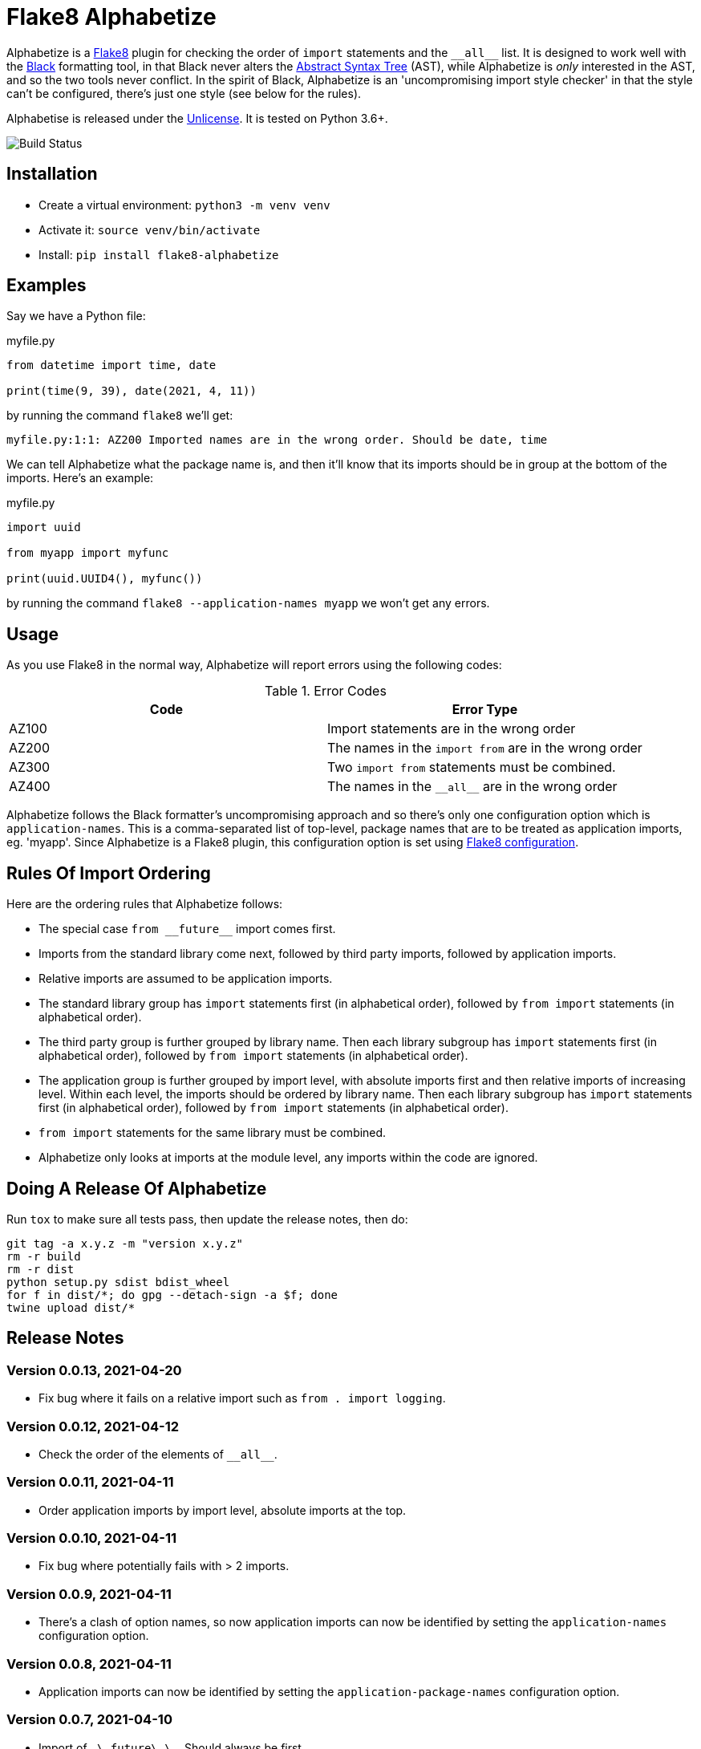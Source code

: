 = Flake8 Alphabetize
:tox: preamble

Alphabetize is a https://flake8.pycqa.org/en/latest/[Flake8] plugin for checking the
order of `import` statements and the `pass:macros[__all__]` list. It is designed to work
well with the https://black.readthedocs.io/en/stable/index.html[Black] formatting tool,
in that Black never alters the
https://en.wikipedia.org/wiki/Abstract_syntax_tree[Abstract Syntax Tree] (AST), while
Alphabetize is _only_ interested in the AST, and so the two tools never conflict. In
the spirit of Black, Alphabetize is an 'uncompromising import style checker' in that
the style can't be configured, there's just one style (see below for the rules).


Alphabetise is released under the https://unlicense.org[Unlicense]. It is tested on
Python 3.6+.

image::https://github.com/tlocke/flake8-alphabetize/actions/workflows/test.yaml/badge.svg[Build Status]


== Installation

* Create a virtual environment: `python3 -m venv venv`
* Activate it: `source venv/bin/activate`
* Install: `pip install flake8-alphabetize`


== Examples

Say we have a Python file:

.myfile.py
[source,python]
----
from datetime import time, date

print(time(9, 39), date(2021, 4, 11))
----

by running the command `flake8` we'll get:

----
myfile.py:1:1: AZ200 Imported names are in the wrong order. Should be date, time
----


We can tell Alphabetize what the package name is, and then it'll know that its imports
should be in group at the bottom of the imports. Here's an example:

.myfile.py
[source,python]
----
import uuid

from myapp import myfunc

print(uuid.UUID4(), myfunc())
----

by running the command `flake8 --application-names myapp` we won't get any
errors.


== Usage

As you use Flake8 in the normal way, Alphabetize will report errors using the following
codes:

.Error Codes
|===
| Code | Error Type

| AZ100
| Import statements are in the wrong order

| AZ200
| The names in the `import from` are in the wrong order

| AZ300
| Two `import from` statements must be combined.

| AZ400
| The names in the `pass:macros[__all__]` are in the wrong order
|===


Alphabetize follows the Black formatter's uncompromising approach and so there's only
one configuration option which is `application-names`. This is a comma-separated list
of top-level, package names that are to be treated as application imports, eg. 'myapp'.
Since Alphabetize is a Flake8 plugin, this configuration option is set using
https://flake8.pycqa.org/en/latest/user/configuration.html[Flake8 configuration].


== Rules Of Import Ordering

Here are the ordering rules that Alphabetize follows:

* The special case `pass:macros[from __future__]` import comes first.

* Imports from the standard library come next, followed by third party imports,
  followed by application imports.

* Relative imports are assumed to be application imports.

* The standard library group has `import` statements first (in alphabetical order),
  followed by `from import` statements (in alphabetical order).

* The third party group is further grouped by library name. Then each library subgroup
  has `import` statements first (in alphabetical order), followed by `from import`
  statements (in alphabetical order).

* The application group is further grouped by import level, with absolute imports first
  and then relative imports of increasing level. Within each level, the imports should
  be ordered by library name. Then each library subgroup has `import` statements first
  (in alphabetical order), followed by `from import` statements (in alphabetical order).

* `from import` statements for the same library must be combined.

* Alphabetize only looks at imports at the module level, any imports within the code
  are ignored.


== Doing A Release Of Alphabetize

Run `tox` to make sure all tests pass, then update the release notes, then do:

....
git tag -a x.y.z -m "version x.y.z"
rm -r build
rm -r dist
python setup.py sdist bdist_wheel
for f in dist/*; do gpg --detach-sign -a $f; done
twine upload dist/*
....


== Release Notes

=== Version 0.0.13, 2021-04-20

* Fix bug where it fails on a relative import such as `from . import logging`.


=== Version 0.0.12, 2021-04-12

* Check the order of the elements of `pass:macros[__all__]`.


=== Version 0.0.11, 2021-04-11

* Order application imports by import level, absolute imports at the top.


=== Version 0.0.10, 2021-04-11

* Fix bug where potentially fails with > 2 imports.


=== Version 0.0.9, 2021-04-11

* There's a clash of option names, so now application imports can now be identified by
  setting the `application-names` configuration option.


=== Version 0.0.8, 2021-04-11

* Application imports can now be identified by setting the `application-package-names`
  configuration option.


=== Version 0.0.7, 2021-04-10

* Import of `\_\_future\_\_`. Should always be first.


=== Version 0.0.6, 2021-04-10

* Third party libraries should be grouped by top-level name.


=== Version 0.0.5, 2021-04-10

* Take into account whether a module is in the standard library or not.


=== Version 0.0.4, 2021-04-10

* Make entry point AZ instead of ALP.


=== Version 0.0.3, 2021-04-10

* Check the order within `from` `import` statements.


=== Version 0.0.2, 2021-04-09

* Partially support `from` `import` statements.


=== Version 0.0.1, 2021-04-09

* Now partially supports `import` statements.


=== Version 0.0.0, 2021-04-09

* Initial release. Doesn't do much at this stage.
